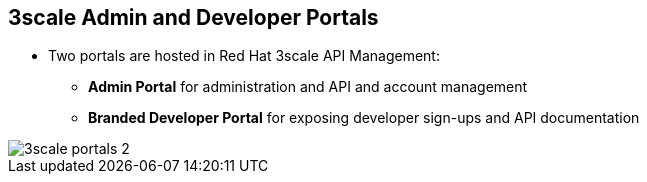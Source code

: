 :scrollbar:
:data-uri:
:noaudio:

== 3scale Admin and Developer Portals

* Two portals are hosted in Red Hat 3scale API Management:
** *Admin Portal* for administration and API and account management
** *Branded Developer Portal* for exposing developer sign-ups and API documentation

image::images/3scale_portals_2.png[]



ifdef::showscript[]

Transcript:


As shown in the diagram, Red Hat 3scale API Management provides the ability to expose two web portals:

* An Admin Portal for the API provider administrators to manage the APIs, accounts, services, applications, and documentation.

* A Developer Portal for API consumers and developers.

The Developer Portal is typically customized for each API provider to provide a branded customer experience for API access, sign-ups, and reference material for the APIs, Swagger documentation, and developer workflows.

The portals are hosted and deployed separately and do not interfere with the access to the API back end by the API consumers, which happens through the API gateway.



endif::showscript[]
